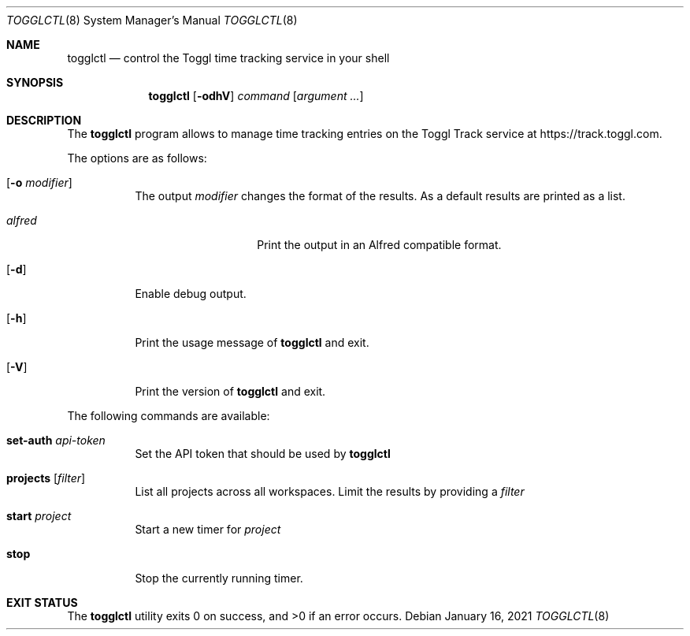.Dd January 16, 2021
.Dt TOGGLCTL 8
.Os
.Sh NAME
.Nm togglctl
.Nd control the Toggl time tracking service in your shell
.Sh SYNOPSIS
.Nm
.Op Fl odhV
.Ar command
.Op Ar argument ...
.Sh DESCRIPTION
The
.Nm
program allows to manage time tracking entries on the Toggl Track service at https://track.toggl.com.
.Pp
The options are as follows:
.Bl -tag -width Ds
.It Op Fl o Ar modifier
The output
.Ar modifier
changes the format of the results. As a default results are printed as a list.
.Pp
.Bl -tag -width  XXXXXXXXXXXX -compact
.It Ar alfred
Print the output in an Alfred compatible format.
.El
.It Op Fl d
Enable debug output.
.It Op Fl h
Print the usage message of
.Nm
and exit.
.It Op Fl V
Print the version of
.Nm
and exit.
.El
.Pp
The following commands are available:
.Bl -tag -width Ds
.It Cm set-auth Ar api-token
Set the API token that should be used by
.Nm
.
.It Cm projects Op Ar filter
List all projects across all workspaces. Limit the results by providing a
.Ar filter
.
.It Cm start Ar project
Start a new timer for
.Ar project
.
.It Cm stop
Stop the currently running timer.
.El
.Sh EXIT STATUS
.Ex -std
